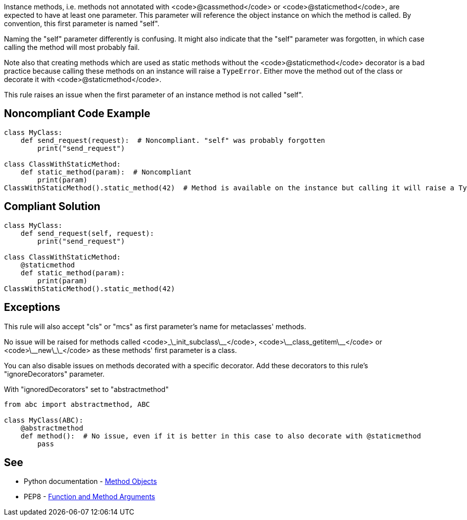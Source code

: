 Instance methods, i.e. methods not annotated with <code>@cassmethod</code> or <code>@staticmethod</code>, are expected to have at least one parameter. This parameter will reference the object instance on which the method is called. By convention, this first parameter is named "self".

Naming the "self" parameter differently is confusing. It might also indicate that the "self" parameter was forgotten, in which case calling the method will most probably fail.

Note also that creating methods which are used as static methods without the <code>@staticmethod</code> decorator is a bad practice because calling these methods on an instance will raise a `TypeError`. Either move the method out of the class or decorate it with <code>@staticmethod</code>.

This rule raises an issue when the first parameter of an instance method is not called "self".


== Noncompliant Code Example

----
class MyClass:
    def send_request(request):  # Noncompliant. "self" was probably forgotten
        print("send_request")

class ClassWithStaticMethod:
    def static_method(param):  # Noncompliant
        print(param)
ClassWithStaticMethod().static_method(42)  # Method is available on the instance but calling it will raise a TypeError
----


== Compliant Solution

----
class MyClass:
    def send_request(self, request):
        print("send_request")

class ClassWithStaticMethod:
    @staticmethod
    def static_method(param):
        print(param)
ClassWithStaticMethod().static_method(42)
----


== Exceptions

This rule will also accept "cls" or "mcs" as first parameter's name for metaclasses' methods.

No issue will be raised for methods called <code>\_\_init_subclass\_\_</code>, <code>\_\_class_getitem\_\_</code> or <code>\_\_new\_\_</code> as these methods' first parameter is a class.

You can also disable issues on methods decorated with a specific decorator. Add these decorators to this rule's "ignoreDecorators" parameter.

With "ignoredDecorators" set to "abstractmethod"
----
from abc import abstractmethod, ABC

class MyClass(ABC):
    @abstractmethod
    def method():  # No issue, even if it is better in this case to also decorate with @staticmethod
        pass
----


== See

* Python documentation - https://docs.python.org/3.8/tutorial/classes.html#method-objects[Method Objects]
* PEP8 - https://www.python.org/dev/peps/pep-0008/#function-and-method-arguments[Function and Method Arguments]

